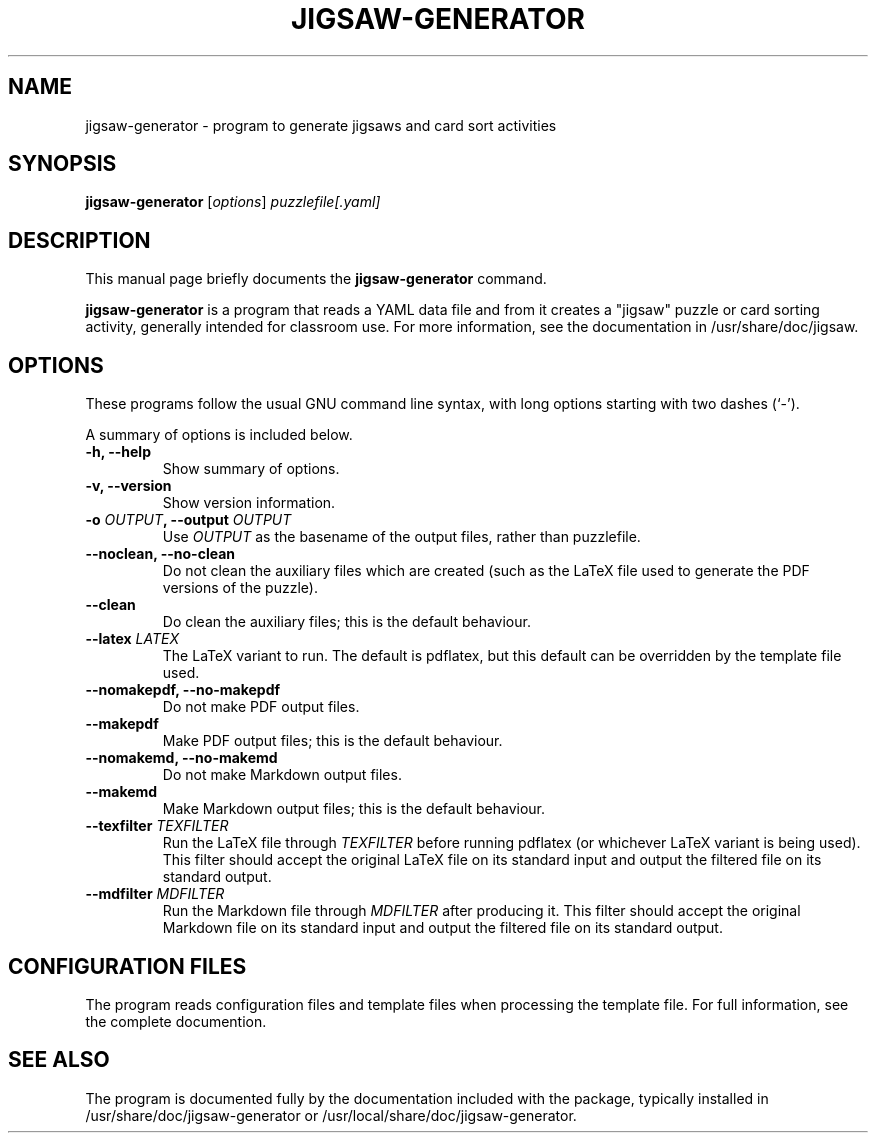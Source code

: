 .\"                                      Hey, EMACS: -*- nroff -*-
.\" (C) Copyright 2015 Julian Gilbey <jdg@debian.org>
.\" For licence conditions, see COPYING
.TH JIGSAW-GENERATOR 1 "December 18, 2015"
.SH NAME
jigsaw-generator \- program to generate jigsaws and card sort activities
.SH SYNOPSIS
.B jigsaw-generator
.RI [ options ] " puzzlefile[.yaml]"
.SH DESCRIPTION
This manual page briefly documents the
.B jigsaw-generator
command.
.PP
.B jigsaw-generator
is a program that reads a YAML data file and from it creates a
"jigsaw" puzzle or card sorting activity, generally intended for
classroom use.  For more information, see the documentation in
/usr/share/doc/jigsaw.
.SH OPTIONS
These programs follow the usual GNU command line syntax, with long
options starting with two dashes (`-').
.PP
A summary of options is included below.
.TP
.B \-h, \-\-help
Show summary of options.
.TP
.B \-v, \-\-version
Show version information.
.TP
.BI "\-o " OUTPUT ", \-\-output " OUTPUT
Use
.I OUTPUT
as the basename of the output files, rather than puzzlefile.
.TP
.B \-\-noclean, \-\-no-clean
Do not clean the auxiliary files which are created (such as the LaTeX
file used to generate the PDF versions of the puzzle).
.TP
.B \-\-clean
Do clean the auxiliary files; this is the default behaviour.
.TP
.BI "\-\-latex " LATEX
The LaTeX variant to run.  The default is pdflatex, but this default
can be overridden by the template file used.
.TP
.B \-\-nomakepdf, \-\-no-makepdf
Do not make PDF output files.
.TP
.B \-\-makepdf
Make PDF output files; this is the default behaviour.
.TP
.B \-\-nomakemd, \-\-no-makemd
Do not make Markdown output files.
.TP
.B \-\-makemd
Make Markdown output files; this is the default behaviour.
.TP
.BI "\-\-texfilter " TEXFILTER
Run the LaTeX file through
.I TEXFILTER
before running pdflatex (or whichever LaTeX variant is being used).
This filter should accept the original LaTeX file on its standard input
and output the filtered file on its standard output.
.TP
.BI "\-\-mdfilter " MDFILTER
Run the Markdown file through
.I MDFILTER
after producing it.
This filter should accept the original Markdown file on its standard input
and output the filtered file on its standard output.
.SH CONFIGURATION FILES
The program reads configuration files and template files when processing
the template file.  For full information, see the complete documention.
.SH SEE ALSO
The program is documented fully by the documentation included with the
package, typically installed in /usr/share/doc/jigsaw-generator or
/usr/local/share/doc/jigsaw-generator.
